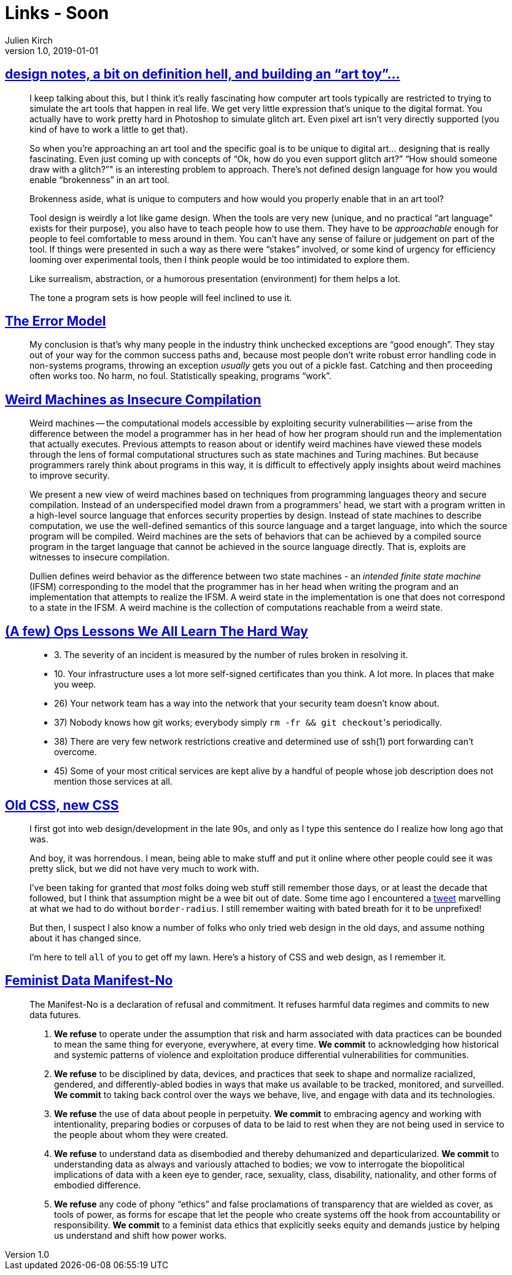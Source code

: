 = Links - Soon
Julien Kirch
v1.0, 2019-01-01
:article_lang: en

== link:http://www.nathalielawhead.com/candybox/design-notes-a-bit-on-definition-hell-and-building-an-art-toy[design notes, a bit on definition hell, and building an "`art toy`"…]

[quote]
____
I keep talking about this, but I think it's really fascinating how computer art tools typically are restricted to trying to simulate the art tools that happen in real life. We get very little expression that's unique to the digital format. You actually have to work pretty hard in Photoshop to simulate glitch art. Even pixel art isn't very directly supported (you kind of have to work a little to get that).

So when you're approaching an art tool and the specific goal is to be unique to digital art… designing that is really fascinating. Even just coming up with concepts of "`Ok, how do you even support glitch art?`" "`How should someone draw with a glitch?`"" is an interesting problem to approach. There's not defined design language for how you would enable “brokenness” in an art tool.

Brokenness aside, what is unique to computers and how would you properly enable that in an art tool?

Tool design is weirdly a lot like game design. When the tools are very new (unique, and no practical "`art language`" exists for their purpose), you also have to teach people how to use them. They have to be _approachable_ enough for people to feel comfortable to mess around in them. You can't have any sense of failure or judgement on part of the tool. If things were presented in such a way as there were "`stakes`" involved, or some kind of urgency for efficiency looming over experimental tools, then I think people would be too intimidated to explore them.

Like surrealism, abstraction, or a humorous presentation (environment) for them helps a lot.

The tone a program sets is how people will feel inclined to use it.
____

== link:http://joeduffyblog.com/2016/02/07/the-error-model/[The Error Model]

[quote]
____
My conclusion is that's why many people in the industry think unchecked exceptions are "`good enough`". They stay out of your way for the common success paths and, because most people don't write robust error handling code in non-systems programs, throwing an exception _usually_ gets you out of a pickle fast. Catching and then proceeding often works too. No harm, no foul. Statistically speaking, programs "`work`".

____

== link:https://arxiv.org/pdf/1911.00157.pdf[Weird Machines as Insecure Compilation]

[quote]
____
Weird machines -- the computational models accessible by exploiting security vulnerabilities -- arise from the difference between the model a programmer has in her head of how her program should run and the implementation that actually executes. Previous attempts to reason about or identify weird machines have viewed these models through the lens of formal computational structures such as state machines and Turing machines. But because programmers rarely think about programs in this way, it is difficult to effectively apply insights about weird machines to improve security.

We present a new view of weird machines based on techniques from programming languages theory and secure compilation. Instead of an underspecified model drawn from a programmers' head, we start with a program written in a high-level source language that enforces security properties by design. Instead of state machines to describe computation, we use the well-defined semantics of this source language and a target language, into which the source program will be compiled. Weird machines are the sets of behaviors that can be achieved by a compiled source program in the target language that cannot be achieved in the source language directly. That is, exploits are witnesses to insecure compilation.
____

[quote]
____
Dullien defines weird behavior as the difference between two state machines - an _intended finite state machine_ (IFSM) corresponding to the model that the programmer has in her head when writing the program and an implementation that attempts to realize the IFSM. A weird state in the implementation is one that does not correspond to a state in the IFSM. A weird machine is the collection of computations reachable from a weird state.
____

== link:https://www.netmeister.org/blog/ops-lessons.html[(A few) Ops Lessons We All Learn The Hard Way]

[quote]
____
* 3. The severity of an incident is measured by the number of rules broken in resolving it.
* 10. Your infrastructure uses a lot more self-signed certificates than you think. A lot more. In places that make you weep.
* 26) Your network team has a way into the network that your security team doesn't know about.
* 37) Nobody knows how git works; everybody simply ``rm -fr && git checkout``'s periodically.
* 38) There are very few network restrictions creative and determined use of ssh(1) port forwarding can't overcome.
* 45) Some of your most critical services are kept alive by a handful of people whose job description does not mention those services at all.
____

== link:https://eev.ee/blog/2020/02/01/old-css-new-css/[Old CSS, new CSS]

[quote]
____
I first got into web design/development in the late 90s, and only as I type this sentence do I realize how long ago that was.

And boy, it was horrendous. I mean, being able to make stuff and put it online where other people could see it was pretty slick, but we did not have very much to work with.

I’ve been taking for granted that _most_ folks doing web stuff still remember those days, or at least the decade that followed, but I think that assumption might be a wee bit out of date. Some time ago I encountered a link:https://twitter.com/keinegurke_/status/1162309192855822339[tweet] marvelling at what we had to do without `border-radius`. I still remember waiting with bated breath for it to be unprefixed!

But then, I suspect I also know a number of folks who only tried web design in the old days, and assume nothing about it has changed since.

I’m here to tell `all` of you to get off my lawn. Here’s a history of CSS and web design, as I remember it.
____

== link:https://www.manifestno.com[Feminist Data Manifest-No]

[quote]
____
The Manifest-No is a declaration of refusal and commitment. It refuses harmful data regimes and commits to new data futures.

. *We refuse* to operate under the assumption that risk and harm associated with data practices can be bounded to mean the same thing for everyone, everywhere, at every time. *We commit* to acknowledging how historical and systemic patterns of violence and exploitation produce differential vulnerabilities for communities.

. *We refuse* to be disciplined by data, devices, and practices that seek to shape and normalize racialized, gendered, and differently-abled bodies in ways that make us available to be tracked, monitored, and surveilled. *We commit* to taking back control over the ways we behave, live, and engage with data and its technologies.

. *We refuse* the use of data about people in perpetuity. *We commit* to embracing agency and working with intentionality, preparing bodies or corpuses of data to be laid to rest when they are not being used in service to the people about whom they were created.

. *We refuse* to understand data as disembodied and thereby dehumanized and departicularized. *We commit* to understanding data as always and variously attached to bodies; we vow to interrogate the biopolitical implications of data with a keen eye to gender, race, sexuality, class, disability, nationality, and other forms of embodied difference.

. *We refuse* any code of phony "`ethics`" and false proclamations of transparency that are wielded as cover, as tools of power, as forms for escape that let the people who create systems off the hook from accountability or responsibility. *We commit* to a feminist data ethics that explicitly seeks equity and demands justice by helping us understand and shift how power works.
____


